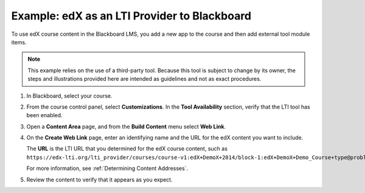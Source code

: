 .. _edX as an LTI Provider to Blackboard:

###############################################
Example: edX as an LTI Provider to Blackboard
###############################################

To use edX course content in the Blackboard LMS, you add a new app to the course and then add external tool module items.

.. note:: This example relies on the use of a third-party tool. Because this
  tool is subject to change by its owner, the steps and illustrations provided
  here are intended as guidelines and not as exact procedures.

#. In Blackboard, select your course.

#. From the course control panel, select **Customizations**. In the **Tool
   Availability** section, verify that the LTI tool has been enabled.

#. Open a **Content Area** page, and from the **Build Content** menu select
   **Web Link**.

   .. image:: ../../../../shared/images/lti_blackboard_contentarea.png
     :alt: An image of the Blackboard navigation choices from Content Area to
         Build Content to Web Link.

#. On the **Create Web Link** page, enter an identifying name and the URL for
   the edX content you want to include.

   The **URL** is the LTI URL that you determined for the edX course content,
   such as ``https://edx-lti.org/lti_provider/courses/course-v1:edX+DemoX+2014/block-1:edX+DemoX+Demo_Course+type@problem+block@d2e35c1d294b4ba0b3b1048615605d2a``.

   .. image:: ../../../../shared/images/lti_blackboard_create_link.png
     :alt: The Blackboard Create Web Link page with example name and URL
         values.

   For more information, see :ref:`Determining Content Addresses`.

#. Review the content to verify that it appears as you expect.

   .. image:: ../../../../shared/images/lti_blackboard_example.png
     :alt: An edX drag and drop problem shown as part of a course running on a
      Blackboard system.


